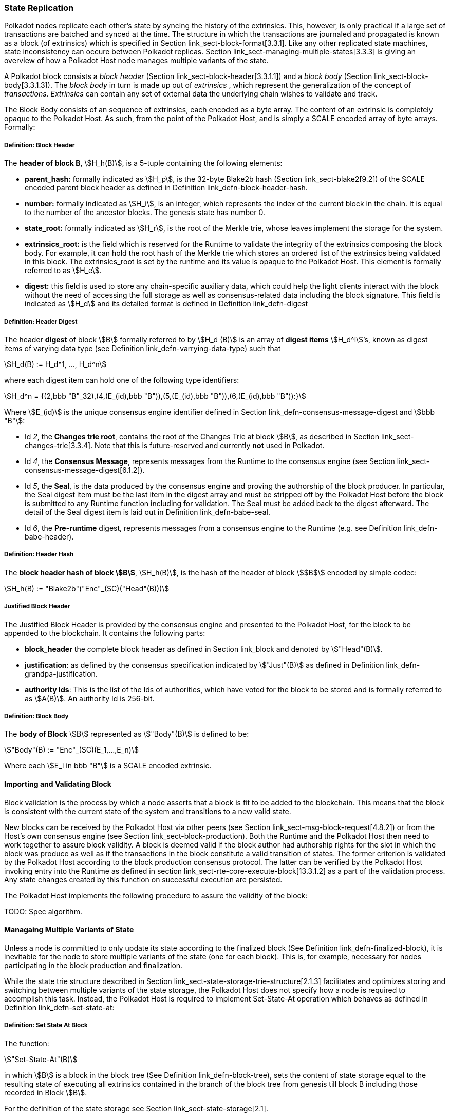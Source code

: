 [#sect-state-replication]
=== State Replication

Polkadot nodes replicate each other’s state by syncing the history of the
extrinsics. This, however, is only practical if a large set of transactions are
batched and synced at the time. The structure in which the transactions are
journaled and propagated is known as a block (of extrinsics) which is specified
in Section link_sect-block-format[3.3.1]. Like any other replicated state
machines, state inconsistency can occure between Polkadot replicas. Section
link_sect-managing-multiple-states[3.3.3] is giving an overview of how a
Polkadot Host node manages multiple variants of the state.

A Polkadot block consists a _block header_ (Section
link_sect-block-header[3.3.1.1]) and a _block body_ (Section
link_sect-block-body[3.3.1.3]). The _block body_ in turn is made up out of
_extrinsics_ , which represent the generalization of the concept of
_transactions_. _Extrinsics_ can contain any set of external data the underlying
chain wishes to validate and track.

The Block Body consists of an sequence of extrinsics, each encoded as a
byte array. The content of an extrinsic is completely opaque to the
Polkadot Host. As such, from the point of the Polkadot Host, and is
simply a SCALE encoded array of byte arrays. Formally:

[#defn-block-header]
===== Definition: Block Header
****
The *header of block B*, stem:[H_h(B)], is a 5-tuple containing the following
elements:

* *parent_hash:* formally indicated as stem:[H_p], is the 32-byte Blake2b hash
(Section link_sect-blake2[9.2]) of the SCALE encoded parent block header as
defined in Definition link_defn-block-header-hash[[defn-block-header-hash]].
* *number:* formally indicated as stem:[H_i], is an integer, which represents
the index of the current block in the chain. It is equal to the number of the
ancestor blocks. The genesis state has number 0.
* *state_root:* formally indicated as stem:[H_r], is the root of the Merkle trie,
whose leaves implement the storage for the system.
* *extrinsics_root:* is the field which is reserved for the Runtime to validate
the integrity of the extrinsics composing the block body. For example, it can
hold the root hash of the Merkle trie which stores an ordered list of the
extrinsics being validated in this block. The [.sans-serif]#extrinsics_root# is
set by the runtime and its value is opaque to the Polkadot Host. This element is
formally referred to as stem:[H_e].
* *digest:* this field is used to store any chain-specific auxiliary data, which
could help the light clients interact with the block without the need of
accessing the full storage as well as consensus-related data including the block
signature. This field is indicated as stem:[H_d] and its detailed format is
defined in Definition link_defn-digest[[defn-digest]]
****

[#defn-digest]
===== Definition: Header Digest
****
The header *digest* of block stem:[B] formally referred to by stem:[H_d (B)] is
an array of *digest items* stem:[H_d^i]’s, known as digest items of varying data
type (see Definition link_defn-varrying-data-type[[defn-varrying-data-type]])
such that

[stem]
++++
H_d(B) := H_d^1, ..., H_d^n
++++

where each digest item can hold one of the following type identifiers:

[stem]
++++
H_d^n = {(2,bbb "B"_32),(4,(E_(id),bbb "B")),(5,(E_(id),bbb "B")),(6,(E_(id),bbb "B")):}
++++

Where stem:[E_(id)] is the unique consensus engine identifier defined in Section
link_defn-consensus-message-digest[[defn-consensus-message-digest]] and stem:[bbb "B"]:

* Id _2_, the *Changes trie root*, contains the root of the Changes Trie at block stem:[B],
as described in Section link_sect-changes-trie[3.3.4]. Note that this is
future-reserved and currently *not* used in Polkadot.
* Id _4_, the *Consensus Message*, represents messages from the Runtime to the
consensus engine (see Section link_sect-consensus-message-digest[6.1.2]).
* Id _5_, the *Seal*, is the data produced by the consensus engine and proving the authorship
of the block producer. In particular, the Seal digest item must be the last item
in the digest array and must be stripped off by the Polkadot Host before the
block is submitted to any Runtime function including for validation. The Seal
must be added back to the digest afterward. The detail of the Seal digest item
is laid out in Definition link_defn-babe-seal[[defn-babe-seal]].
* Id _6_, the *Pre-runtime* digest, represents messages from a consensus engine to the
Runtime (e.g. see Definition link_defn-babe-header[[defn-babe-header]]).
****

[#defn-block-header-hash]
===== Definition: Header Hash
****
The *block header hash of block stem:[B]*, stem:[H_h(B)], is the hash of the
header of block stem:[$B$] encoded by simple codec:

[stem]
++++
H_h(B) := "Blake2b"("Enc"_(SC)("Head"(B)))
++++
****

[#sect-justified-block-header]
===== Justified Block Header

The Justified Block Header is provided by the consensus engine and
presented to the Polkadot Host, for the block to be appended to the
blockchain. It contains the following parts:

* *block_header* the complete block header as defined in Section
link_block[[block]] and denoted by stem:["Head"(B)].
* *justification*: as defined by the consensus specification indicated by
stem:["Just"(B)] as defined in Definition
link_defn-grandpa-justification[[defn-grandpa-justification]].
* *authority Ids*: This is the list of the Ids of authorities, which have voted
for the block to be stored and is formally referred to as stem:[A(B)]. An
authority Id is 256-bit.

[#defn-block-body]
===== Definition: Block Body
****
The *body of Block* stem:[B] represented as stem:["Body"(B)] is defined to be:

[stem]
++++
"Body"(B) := "Enc"_(SC)(E_1,...,E_n)
++++

Where each stem:[E_i in bbb "B"] is a SCALE encoded extrinsic.
****

[#sect-block-validation]
==== Importing and Validating Block

Block validation is the process by which a node asserts that a block is fit to
be added to the blockchain. This means that the block is consistent with the
current state of the system and transitions to a new valid state.

New blocks can be received by the Polkadot Host via other peers (see Section
link_sect-msg-block-request[4.8.2]) or from the Host’s own consensus engine
(see Section link_sect-block-production[[sect-block-production]]). Both the
Runtime and the Polkadot Host then need to work together to assure block
validity. A block is deemed valid if the block author had authorship rights for
the slot in which the block was produce as well as if the transactions in the
block constitute a valid transition of states. The former criterion is validated
by the Polkadot Host according to the block production consensus protocol. The
latter can be verified by the Polkadot Host invoking entry into the Runtime as
defined in section link_sect-rte-core-execute-block[13.3.1.2] as a part of the
validation process. Any state changes created by this function on successful
execution are persisted.

The Polkadot Host implements the following procedure to assure the
validity of the block:

TODO: Spec algorithm.

[#sect-managing-multiple-states]
==== Managaing Multiple Variants of State

Unless a node is committed to only update its state according to the finalized
block (See Definition link_defn-finalized-block[[defn-finalized-block]]), it is
inevitable for the node to store multiple variants of the state (one for each
block). This is, for example, necessary for nodes participating in the block
production and finalization.

While the state trie structure described in Section
link_sect-state-storage-trie-structure[2.1.3] facilitates and optimizes storing
and switching between multiple variants of the state storage, the Polkadot Host
does not specify how a node is required to accomplish this task. Instead, the
Polkadot Host is required to implement Set-State-At operation which behaves as
defined in Definition link_defn-set-state-at[[defn-set-state-at]]:

[#defn-set-state-at]
===== Definition: Set State At Block
****
The function:

[stem]
++++
"Set-State-At"(B)
++++

in which stem:[B] is a block in the block tree (See Definition
link_defn-block-tree[[defn-block-tree]]), sets the content of state storage
equal to the resulting state of executing all extrinsics contained in the branch
of the block tree from genesis till block B including those recorded in Block stem:[B].

For the definition of the state storage see Section
link_sect-state-storage[2.1].
****

[#sect-changes-trie]
==== Changes Trie

IMPORTANT: Changes Tries are still work-in-progress and are currently *not* used
in Polkadot. Additionally, the implementation of Changes Tries might change
considerably.

Polkadot focuses on light client friendliness and therefore implements
functionalities that allows identifying changes in the state of the blockchain
without the requirement to search through the entire chain. The *Changes Trie*
is a radix-16 tree data structure as defined in Definition
link_defn-radix-tree[[defn-radix-tree]] and maintained by the Polkadot Host. It
stores different types of storage changes made by each individual block
separately.

The primary method for generating the Changes Trie is provided to the Runtime
with the Host API as described in Section
link_sect-ext-storage-changes-root[12.1.9]. The Runtime calls that function
shortly before finalizing the block, the Polkadot Host must then generate the
Changes Trie based on the storage changes which occured during block production
or execution. In order to provide this API function, it is imperative that the
Polkadot Host implements a mechanism to keep track of the changes created by
individual blocks, as mentioned in Sections link_sect-state-storage[2.1] and
link_sect-managing-multiple-states[3.3.3]. The Changes Trie stores three
different types of changes.

The Changes Trie itself is not part of the block, but a separately maintained
database by the Polkadot Host. The Merkle proof of the Changes Trie must be
included in the block digest as described in Definition
link_defn-digest[[defn-digest]] and gets calculated as described in section
link_sect-merkl-proof[2.1.4]. The root calculation only considers pairs which
were generated on the individual block and does not consider pairs which were
generated at previous blocks.

NOTE: This seperately maintained database by the Polkadot Host is
intended to be used by "proof servers", where its implementation and behavior
has not been fully defined yet. This is considered future-reserved

As clarified in the individual sections of each type, not all of those types get
generated on every block. But if conditions apply, all those different types of
pairs get inserted into the same Changes Trie, therefore only one Changes Trie
Root gets generated for each block.

===== Definition: Inserted Key-Value Pairs
****
The *inserted key-value pair stored in the nodes of Changes Trie* is
formally defined as:

[stem]
++++
(K_C, V_C)
++++

Where stem:[K_C] is a SCALE-encoded tuple:

TODO: Rename Type_V_C and C_(value)

[stem]
++++
"Enc"_(SC)("Type"_(V_C), H_i(B_i),K)
++++

and

[stem]
++++
V_C = "Enc"_(SC)(C_(value))
++++

is a SCALE encoded byte array.

TODO: Reference varying datatype.

Furthermore, stem:[K] represents the changed storage key, stem:[H_i(B_i)] refers
to the block number at which this key is inserted into the Changes Trie (See
Definition link_defn-block-header[[defn-block-header]]) and stem:["Type"_(V_C)]
is an index defining the type stem:[C_(value)] according to Table
link_table-changes-trie-key-types[3.2].

[stem]
++++
C_(value) = {(1,(e_i,...,e_k)),(2,(H_i(B_k),...,H_i(B_m))),(3,H_r("Child-Changes-Trie")):}
++++

where:

TODO: Reference

* _1_ is a list of extrinsics indices and stem:[e_n] refers to the index of the extrinsic within the block.
* _2_ is a list of block numbers.
* _3_ is the child changes trie.
****

[#sect-changes-trie-extrinsics-pairs]
===== Key to extrinsics pairs

This key-value pair stores changes which occurred in an individual block. Its
value is a SCALE encoded array containing the indices of the extrinsics that
caused any changes to the specified key. The key-value pair is defined as
(clarified in section link_sect-changes-trie[3.3.4]):

[stem]
++++
(1, H_i (B_i), K) -> (e_i, ..., e_k)
++++

The indices are unsigned 32-bit integers and their values are based on the order
in which each extrinsics appears in the block (indexing starts at 0). The
Polkadot Host generates those pairs for every changed key on each and every
block. Child storages have their own Changes Trie, as described in section
link_sect-changes-trie-child-trie-pair[3.3.4.3].

IMPORTANT: TODO - clarify special key value of `0xffffffff`

[#sect-changes-trie-block-pairs]
===== Key to block pairs

This key-value pair stores changes which occurred in a certain range of blocks.
Its value is a SCALE encoded array containing block numbers in which extrinsics
caused any changes to the specified key. The key-value pair is defined as
(clarified in section link_sect-changes-trie[3.3.4]):

[stem]
++++
(2, H_i (B_i), K) -> (H_i (B_k), ..., H_i (B_m))
++++

The block numbers are represented as unsigned 32-bit integers. There are
multiple "levels" of those pairs, and the Polkadot Host does *not* generate
those pairs on every block. The genesis state contains the key `:changes_trie`
where its unsigned 64-bit value is a tuple of two 32-bit integers:

* *interval* - The interval (in blocks) at which those pairs should be created.
If this value is less or equal to 1 it means that those pairs are not created at
all.
* *levels* - The maximum number of "levels" in the hierarchy. If this value is
0 it means that those pairs are not created at all.

For each level from 1 to _levels_, the Polkadot Host creates those pairs on
every -nth block, formally applied as:

TODO: Spec algorithm

For example, let’s say _interval_ is set at and is set at . This means there are
now three levels which get generated at three different occurrences:

. *Level 1* - Those pairs are generated at every stem:[4^1]-nth block, where the
pair value contains the block numbers of every block that changed the specified
storage key. This level only considers block numbers of the last four
(stem:[4^1]) blocks.
** Example: this level occurs at block 4, 8, 12, 16, 32, etc.
. *Level 2* - Those pairs are generated at every stem:[4^2]-nth block, where the
pair value contains the block numbers of every block that changed the specified
storage key. This level only considers block numbers of the last 16
(stem:[4^2]) blocks.
** Example: this level occurs at block 16, 32, 64, 128, 256, etc.
. *Level 3* - Those pairs are generated at every stem:[4^3]-nth block, where the
pair value contains the block numbers of every block that changed the specified
storage key. this level only considers block number of the last 64
(stem:[4^3]) blocks.
** Example: this level occurs at block 64, 128, 196, 256, 320, etc.

[#sect-changes-trie-child-trie-pair]
===== Key to Child Changes Trie pairs

The Polkadot Host generates a separate Changes Trie for each child storage,
using the same behavior and implementation as describe in section
link_sect-changes-trie-extrinsics-pairs[3.3.4.1]. Additionally, the changed
child storage key gets inserted into the primary, non-Child Changes Trie where
its value is a SCALE encoded byte array containing the Merkle root of the Child
Changes Trie. The key-value pair is defined as:

[stem]
++++
(3,H_i(B_i),K) -> H_r("Child-Changes-Trie")
++++

The Polkadot Host creates those pairs for every changes child key for each and
every block.
